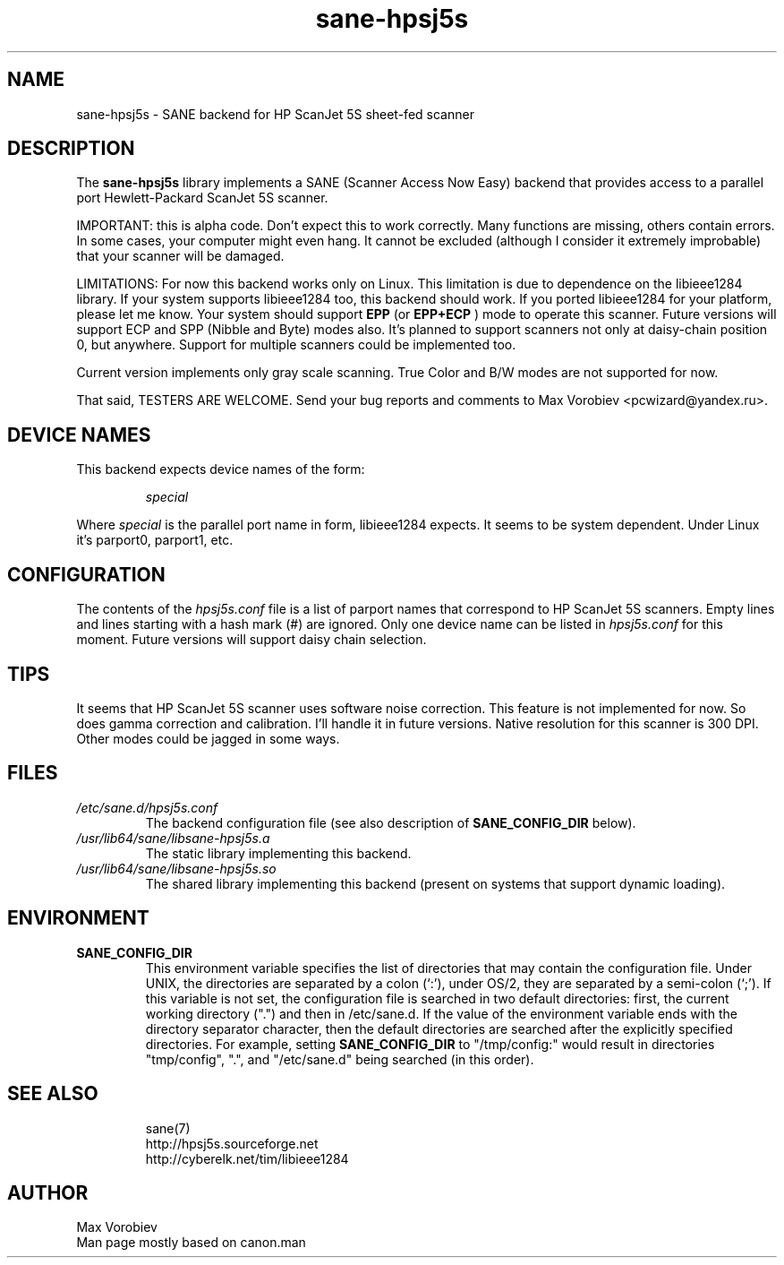 .TH sane\-hpsj5s 5 "13 Jul 2008" "" "SANE Scanner Access Now Easy"
.IX sane\-hpsj5s
.SH NAME
sane\-hpsj5s \- SANE backend for HP ScanJet 5S sheet-fed scanner
.SH DESCRIPTION
The
.B sane\-hpsj5s
library implements a SANE (Scanner Access Now Easy) backend that
provides access to a parallel port Hewlett-Packard ScanJet 5S scanner.
.PP
IMPORTANT: this is alpha code. Don't expect this to work
correctly. Many functions are missing, others contain errors. In some
cases, your computer might even hang. It cannot be excluded (although
I consider it extremely improbable) that your scanner will be
damaged.
.PP
LIMITATIONS: For now this backend works only on Linux.  This limitation
is due to dependence on the libieee1284 library. If your system supports libieee1284 too,
this backend should work. If you ported libieee1284 for your platform, please let
me know. Your system should support
.B EPP
(or
.B EPP+ECP
) mode to operate this scanner. Future versions will support ECP and SPP
(Nibble and Byte) modes also. It's planned to support scanners not only
at daisy-chain position 0, but anywhere. Support for multiple scanners could
be implemented too.
.PP
Current version implements only gray scale scanning. True Color and B/W modes are
not supported for now.
.PP
That said, TESTERS ARE WELCOME. Send your bug reports and comments to
Max Vorobiev <pcwizard@yandex.ru>.
.PP
.SH "DEVICE NAMES"
This backend expects device names of the form:
.PP
.RS
.I special
.RE
.PP
Where
.I special
is the parallel port name in form, libieee1284 expects. It seems to be system dependent.
Under Linux it's parport0, parport1, etc.
.SH CONFIGURATION
The contents of the
.I hpsj5s.conf
file is a list of parport names that correspond to HP ScanJet 5S
scanners.  Empty lines and lines starting with a hash mark (#) are
ignored.  Only one device name can be listed in
.IR hpsj5s.conf
for this moment. Future versions will support daisy chain selection.

.SH TIPS
.PP
It seems that HP ScanJet 5S scanner uses software noise correction. This
feature is not implemented for now. So does gamma correction and calibration.
I'll handle it in future versions.
Native resolution for this scanner is 300 DPI. Other modes could be jagged in some
ways.
.PP
.SH FILES
.TP
.I /etc/sane.d/hpsj5s.conf
The backend configuration file (see also description of
.B SANE_CONFIG_DIR
below).
.TP
.I /usr/lib64/sane/libsane\-hpsj5s.a
The static library implementing this backend.
.TP
.I /usr/lib64/sane/libsane\-hpsj5s.so
The shared library implementing this backend (present on systems that
support dynamic loading).
.SH ENVIRONMENT
.TP
.B SANE_CONFIG_DIR
This environment variable specifies the list of directories that may
contain the configuration file.  Under UNIX, the directories are
separated by a colon (`:'), under OS/2, they are separated by a
semi-colon (`;').  If this variable is not set, the configuration file
is searched in two default directories: first, the current working
directory (".") and then in /etc/sane.d.  If the value of the
environment variable ends with the directory separator character, then
the default directories are searched after the explicitly specified
directories.  For example, setting
.B SANE_CONFIG_DIR
to "/tmp/config:" would result in directories "tmp/config", ".", and
"/etc/sane.d" being searched (in this order).

.TP
.SH "SEE ALSO"
sane(7)
.br
http://hpsj5s.sourceforge.net
.br
http://cyberelk.net/tim/libieee1284
.br
.SH AUTHOR
Max Vorobiev
.br
Man page mostly based on canon.man
